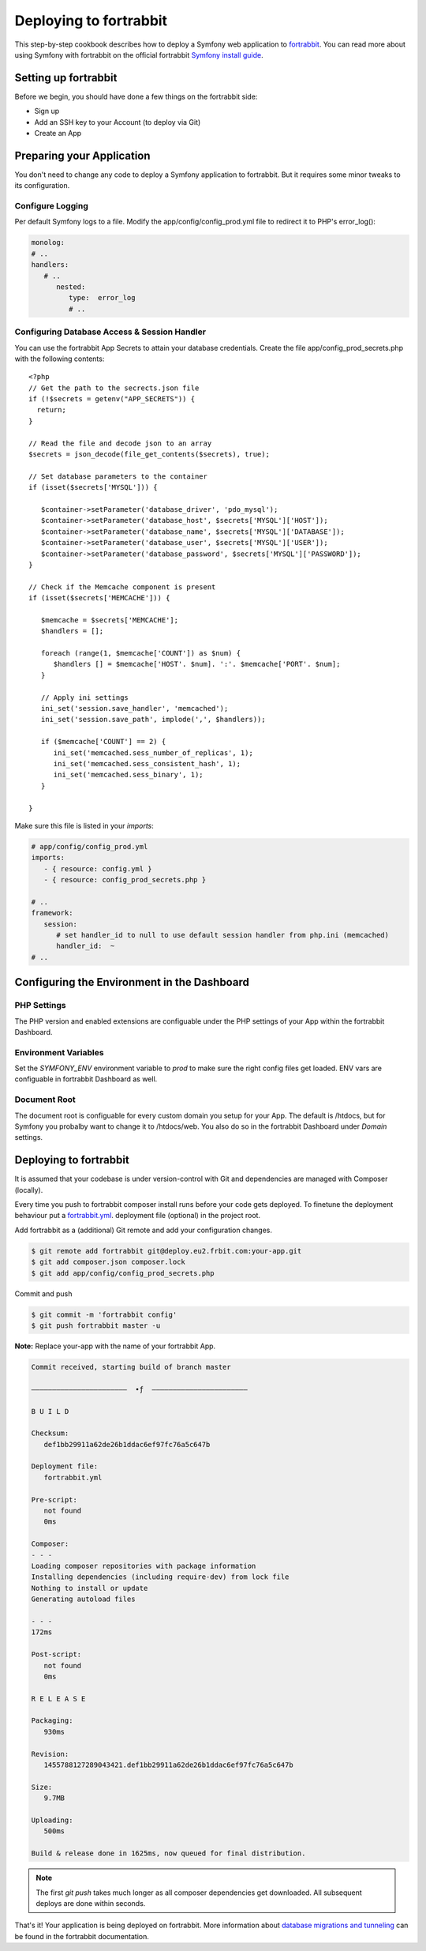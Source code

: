 .. index::
   single: Deployment; Deploying to fortrabbit.com

Deploying to fortrabbit
=======================

This step-by-step cookbook describes how to deploy a Symfony web application to `fortrabbit`_. You can read more about using Symfony with fortrabbit on the official fortrabbit `Symfony install guide`_.



Setting up fortrabbit
---------------------

Before we begin, you should have done a few things on the fortrabbit side:

- Sign up
- Add an SSH key to your Account (to deploy via Git)
- Create an App


Preparing your Application
--------------------------

You don't need to change any code to deploy a Symfony application to fortrabbit. But it requires some minor tweaks to its configuration.


Configure Logging
~~~~~~~~~~~~~~~~~

Per default Symfony logs to a file. Modify the app/config/config_prod.yml file to redirect it to PHP's error_log():

.. code-block:: yaml

   monolog:
   # ..
   handlers:
      # ..
         nested:
            type:  error_log
            # ..

Configuring Database Access & Session Handler
~~~~~~~~~~~~~~~~~~~~~~~~~~~~~~~~~~~~~~~~~~~~~

You can use the fortrabbit App Secrets to attain your database credentials. Create the file app/config_prod_secrets.php with the following contents::

   <?php
   // Get the path to the secrects.json file
   if (!$secrets = getenv("APP_SECRETS")) {
     return;
   }

   // Read the file and decode json to an array
   $secrets = json_decode(file_get_contents($secrets), true);

   // Set database parameters to the container
   if (isset($secrets['MYSQL'])) {
        
      $container->setParameter('database_driver', 'pdo_mysql');
      $container->setParameter('database_host', $secrets['MYSQL']['HOST']);
      $container->setParameter('database_name', $secrets['MYSQL']['DATABASE']);
      $container->setParameter('database_user', $secrets['MYSQL']['USER']);
      $container->setParameter('database_password', $secrets['MYSQL']['PASSWORD']);
   }

   // Check if the Memcache component is present
   if (isset($secrets['MEMCACHE'])) {
        
      $memcache = $secrets['MEMCACHE'];
      $handlers = [];
        
      foreach (range(1, $memcache['COUNT']) as $num) {
         $handlers [] = $memcache['HOST'. $num]. ':'. $memcache['PORT'. $num];
      }

      // Apply ini settings
      ini_set('session.save_handler', 'memcached');
      ini_set('session.save_path', implode(',', $handlers));
      
      if ($memcache['COUNT'] == 2) {
         ini_set('memcached.sess_number_of_replicas', 1);
         ini_set('memcached.sess_consistent_hash', 1);
         ini_set('memcached.sess_binary', 1);
      }
      
   }


Make sure this file is listed in your *imports*:

.. code-block:: yaml

   # app/config/config_prod.yml
   imports:
      - { resource: config.yml }
      - { resource: config_prod_secrets.php }
   
   # ..
   framework:
      session:
         # set handler_id to null to use default session handler from php.ini (memcached)
         handler_id:  ~
   # ..    



Configuring the Environment in the Dashboard
--------------------------------------------

PHP Settings
~~~~~~~~~~~~

The PHP version and enabled extensions are configuable under the PHP settings of your App within the fortrabbit Dashboard.


Environment Variables
~~~~~~~~~~~~~~~~~~~~~

Set the `SYMFONY_ENV` environment variable to `prod` to make sure the right config files get loaded. ENV vars are configuable in fortrabbit Dashboard as well.


Document Root
~~~~~~~~~~~~~

The document root is configuable for every custom domain you setup for your App. The default is /htdocs, but for Symfony 
you probalby want to change it to /htdocs/web. You also do so in the fortrabbit Dashboard under `Domain` settings.


Deploying to fortrabbit
-----------------------

It is assumed that your codebase is under version-control with Git and dependencies are managed with Composer (locally).

Every time you push to fortrabbit composer install runs before your code gets deployed. To finetune the deployment behaviour put a `fortrabbit.yml`_. deployment file (optional) in the project root.

Add fortrabbit as a (additional) Git remote and add your configuration changes.

.. code-block:: bash

   $ git remote add fortrabbit git@deploy.eu2.frbit.com:your-app.git
   $ git add composer.json composer.lock
   $ git add app/config/config_prod_secrets.php

Commit and push

.. code-block:: bash

   $ git commit -m 'fortrabbit config'
   $ git push fortrabbit master -u

**Note:** Replace your-app with the name of your fortrabbit App.


.. code-block:: bash
    
   Commit received, starting build of branch master

   –––––––––––––––––––––––  ∙ƒ  –––––––––––––––––––––––
   
   B U I L D

   Checksum:
      def1bb29911a62de26b1ddac6ef97fc76a5c647b

   Deployment file:
      fortrabbit.yml

   Pre-script:
      not found
      0ms

   Composer:
   - - -
   Loading composer repositories with package information
   Installing dependencies (including require-dev) from lock file
   Nothing to install or update
   Generating autoload files
  
   - - -
   172ms

   Post-script:
      not found
      0ms

   R E L E A S E

   Packaging:
      930ms

   Revision:
      1455788127289043421.def1bb29911a62de26b1ddac6ef97fc76a5c647b

   Size:
      9.7MB

   Uploading:
      500ms

   Build & release done in 1625ms, now queued for final distribution.


.. note::

   The first `git push` takes much longer as all composer dependencies get downloaded. All subsequent deploys are done within seconds. 


That's it! Your application is being deployed on fortrabbit. More information about `database migrations and tunneling`_ can be found in the fortrabbit documentation.

.. _`fortrabbit`: http://www.fortrabbit.com
.. _`symfony install guide`: http://help.fortrabbit.com/install-symfony
.. _`fortrabbit.yml`: http://help.fortrabbit.com/deployment-file-v2
.. _`database migrations and tunneling`: http://help.fortrabbit.com/install-symfony-2#toc-migrate-amp-other-database-commands
